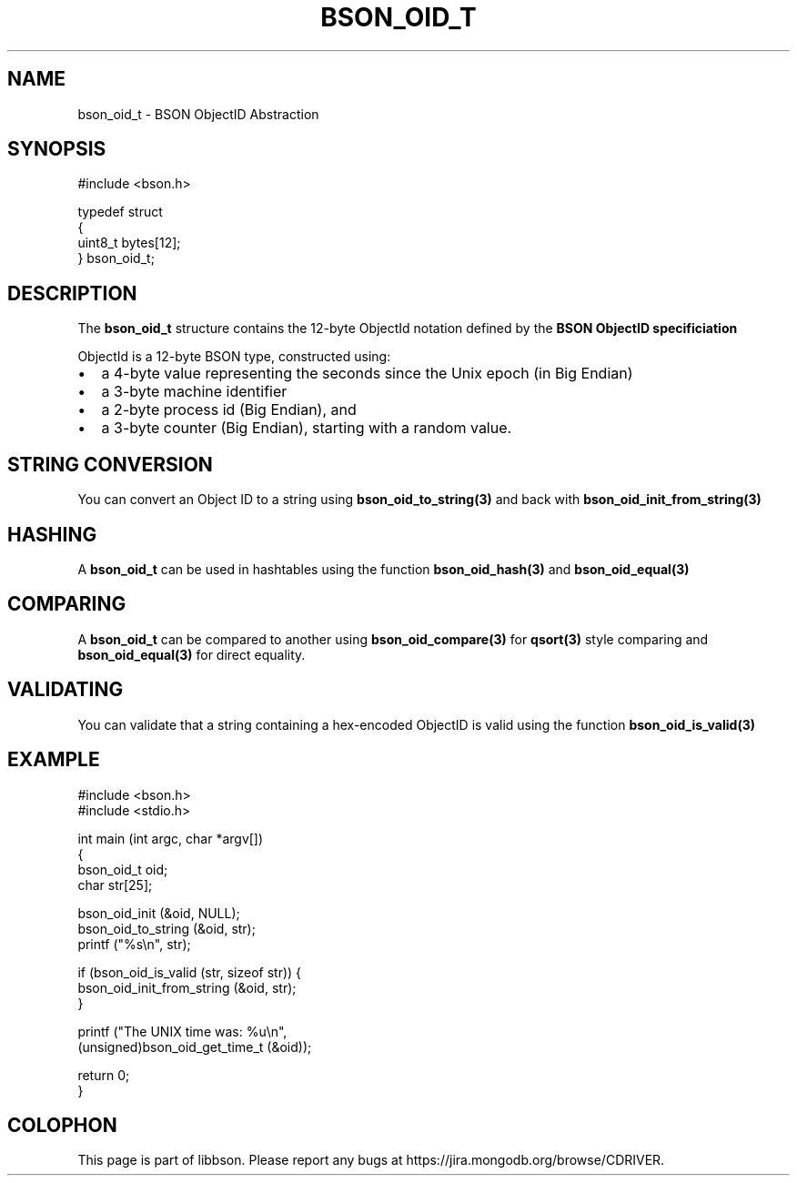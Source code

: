 .\" This manpage is Copyright (C) 2016 MongoDB, Inc.
.\" 
.\" Permission is granted to copy, distribute and/or modify this document
.\" under the terms of the GNU Free Documentation License, Version 1.3
.\" or any later version published by the Free Software Foundation;
.\" with no Invariant Sections, no Front-Cover Texts, and no Back-Cover Texts.
.\" A copy of the license is included in the section entitled "GNU
.\" Free Documentation License".
.\" 
.TH "BSON_OID_T" "3" "2016\(hy11\(hy10" "libbson"
.SH NAME
bson_oid_t \- BSON ObjectID Abstraction
.SH "SYNOPSIS"

.nf
.nf
#include <bson.h>

typedef struct
{
   uint8_t bytes[12];
} bson_oid_t;
.fi
.fi

.SH "DESCRIPTION"

The
.B bson_oid_t
structure contains the 12\(hybyte ObjectId notation defined by the
.B BSON ObjectID specificiation
.

ObjectId is a 12\(hybyte BSON type, constructed using:

.IP \[bu] 2
a 4\(hybyte value representing the seconds since the Unix epoch (in Big Endian)
.IP \[bu] 2
a 3\(hybyte machine identifier
.IP \[bu] 2
a 2\(hybyte process id (Big Endian), and
.IP \[bu] 2
a 3\(hybyte counter (Big Endian), starting with a random value.

.SH "STRING CONVERSION"

You can convert an Object ID to a string using
.B bson_oid_to_string(3)
and back with
.B bson_oid_init_from_string(3)
.

.SH "HASHING"

A
.B bson_oid_t
can be used in hashtables using the function
.B bson_oid_hash(3)
and
.B bson_oid_equal(3)
.

.SH "COMPARING"

A
.B bson_oid_t
can be compared to another using
.B bson_oid_compare(3)
for
.B qsort(3)
style comparing and
.B bson_oid_equal(3)
for direct equality.

.SH "VALIDATING"

You can validate that a string containing a hex\(hyencoded ObjectID is valid using the function
.B bson_oid_is_valid(3)
.

.SH "EXAMPLE"

.nf
.nf
#include <bson.h>
#include <stdio.h>

int main (int argc, char *argv[])
{
   bson_oid_t oid;
   char str[25];

   bson_oid_init (&oid, NULL);
   bson_oid_to_string (&oid, str);
   printf ("%s\en", str);

   if (bson_oid_is_valid (str, sizeof str)) {
      bson_oid_init_from_string (&oid, str);
   }

   printf ("The UNIX time was: %u\en",
           (unsigned)bson_oid_get_time_t (&oid));

   return 0;
}
.fi
.fi


.B
.SH COLOPHON
This page is part of libbson.
Please report any bugs at https://jira.mongodb.org/browse/CDRIVER.